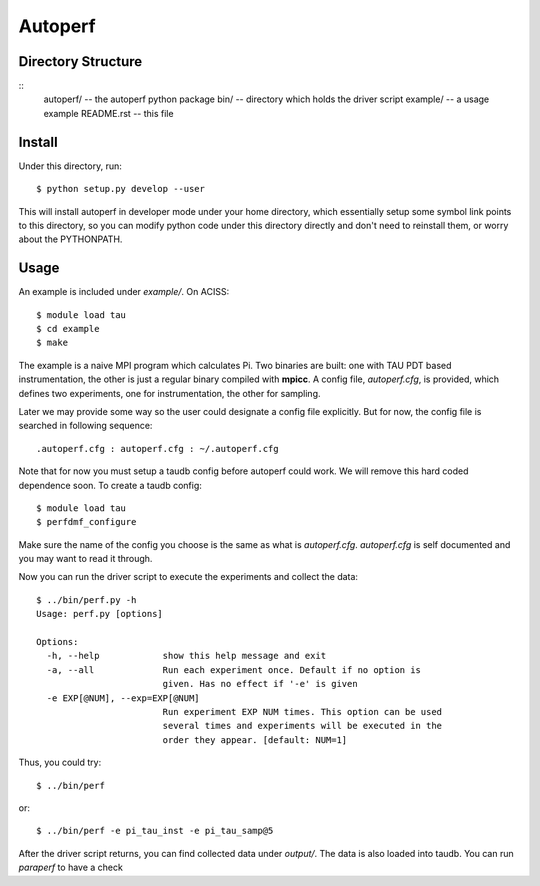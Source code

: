 ========
Autoperf
========

Directory Structure
===================
::
  autoperf/      -- the autoperf python package
  bin/           -- directory which holds the driver script
  example/       -- a usage example
  README.rst     -- this file


Install
===================
Under this directory, run::

  $ python setup.py develop --user

This will install autoperf in developer mode under your home
directory, which essentially setup some symbol link points to this
directory, so you can modify python code under this directory directly
and don't need to reinstall them, or worry about the PYTHONPATH.

Usage
===================
An example is included under *example/*. On ACISS::

  $ module load tau
  $ cd example
  $ make

The example is a naive MPI program which calculates Pi. Two binaries
are built: one with TAU PDT based instrumentation, the other is just a
regular binary compiled with **mpicc**. A config file, *autoperf.cfg*,
is provided, which defines two experiments, one for instrumentation,
the other for sampling.

Later we may provide some way so the user could designate a config
file explicitly. But for now, the config file is searched in following
sequence::

  .autoperf.cfg : autoperf.cfg : ~/.autoperf.cfg

Note that for now you must setup a taudb config before autoperf could
work. We will remove this hard coded dependence soon. To create a
taudb config::

  $ module load tau
  $ perfdmf_configure

Make sure the name of the config you choose is the same as what is
*autoperf.cfg*. *autoperf.cfg* is self documented and you may want to
read it through.

Now you can run the driver script to execute the experiments and
collect the data::

  $ ../bin/perf.py -h
  Usage: perf.py [options]
  
  Options:
    -h, --help            show this help message and exit
    -a, --all             Run each experiment once. Default if no option is
                          given. Has no effect if '-e' is given
    -e EXP[@NUM], --exp=EXP[@NUM]
                          Run experiment EXP NUM times. This option can be used
                          several times and experiments will be executed in the
                          order they appear. [default: NUM=1]

Thus, you could try::

  $ ../bin/perf

or::

  $ ../bin/perf -e pi_tau_inst -e pi_tau_samp@5

After the driver script returns, you can find collected data under
*output/*. The data is also loaded into taudb. You can run *paraperf*
to have a check
